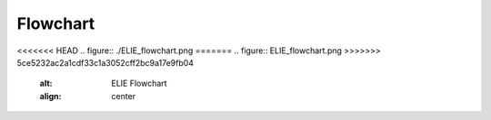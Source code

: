 .. _flowchart:

Flowchart
=========

<<<<<<< HEAD
.. figure:: ./ELIE_flowchart.png
=======
.. figure:: ELIE_flowchart.png
>>>>>>> 5ce5232ac2a1cdf33c1a3052cff2bc9a17e9fb04
   :alt: ELIE Flowchart
   :align: center


